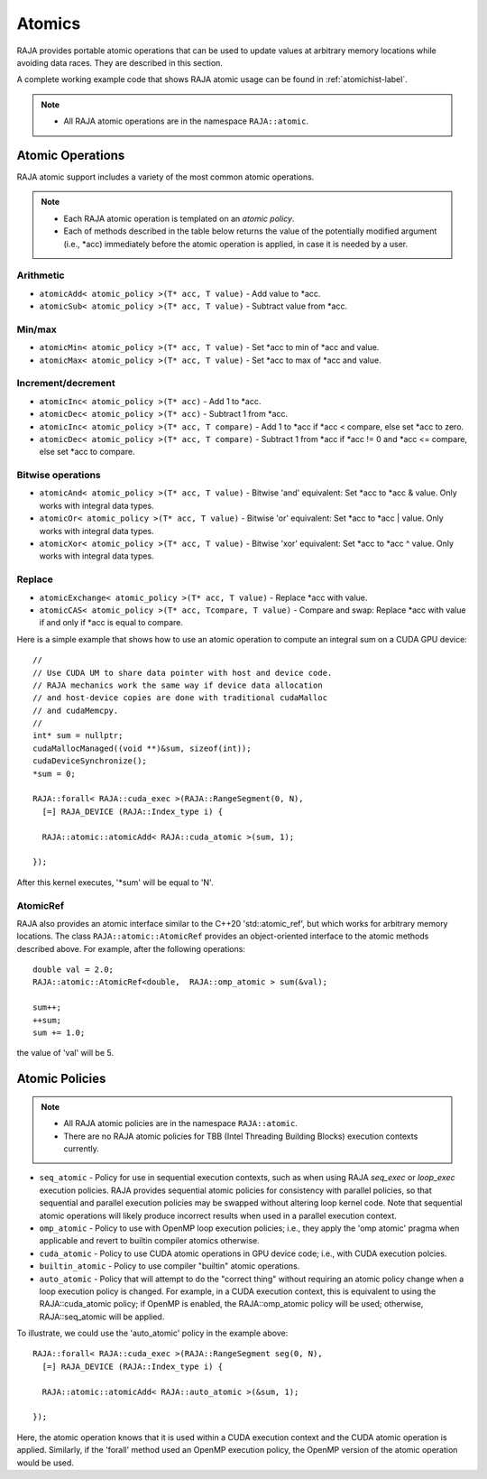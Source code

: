 .. ##
.. ## Copyright (c) 2016-18, Lawrence Livermore National Security, LLC.
.. ##
.. ## Produced at the Lawrence Livermore National Laboratory
.. ##
.. ## LLNL-CODE-689114
.. ##
.. ## All rights reserved.
.. ##
.. ## This file is part of RAJA.
.. ##
.. ## For details about use and distribution, please read RAJA/LICENSE.
.. ##

.. _atomics-label:

========
Atomics
========

RAJA provides portable atomic operations that can be used to update values
at arbitrary memory locations while avoiding data races. They are described
in this section.

A complete working example code that shows RAJA atomic usage can be found in 
:ref:`atomichist-label`.

.. note:: * All RAJA atomic operations are in the namespace ``RAJA::atomic``.

-----------------
Atomic Operations
-----------------

RAJA atomic support includes a variety of the most common atomic operations.

.. note:: * Each RAJA atomic operation is templated on an *atomic policy*.
          * Each of methods described in the table below returns the value of 
            the potentially modified argument (i.e., \*acc) immediately before 
            the atomic operation is applied, in case it is needed by a user.

^^^^^^^^^^^
Arithmetic
^^^^^^^^^^^

* ``atomicAdd< atomic_policy >(T* acc, T value)`` - Add value to \*acc.

* ``atomicSub< atomic_policy >(T* acc, T value)`` - Subtract value from \*acc.

^^^^^^^^^^^
Min/max
^^^^^^^^^^^

* ``atomicMin< atomic_policy >(T* acc, T value)`` - Set \*acc to min of \*acc and value.

* ``atomicMax< atomic_policy >(T* acc, T value)`` - Set \*acc to max of \*acc and value.

^^^^^^^^^^^^^^^^^^^^
Increment/decrement
^^^^^^^^^^^^^^^^^^^^

* ``atomicInc< atomic_policy >(T* acc)`` - Add 1 to \*acc.

* ``atomicDec< atomic_policy >(T* acc)`` - Subtract 1 from \*acc.

* ``atomicInc< atomic_policy >(T* acc, T compare)`` - Add 1 to \*acc if \*acc < compare, else set \*acc to zero.

* ``atomicDec< atomic_policy >(T* acc, T compare)`` - Subtract 1 from \*acc if \*acc != 0 and \*acc <= compare, else set \*acc to compare.

^^^^^^^^^^^^^^^^^^^^
Bitwise operations
^^^^^^^^^^^^^^^^^^^^

* ``atomicAnd< atomic_policy >(T* acc, T value)`` - Bitwise 'and' equivalent: Set \*acc to \*acc & value. Only works with integral data types.

* ``atomicOr< atomic_policy >(T* acc, T value)`` - Bitwise 'or' equivalent: Set \*acc to \*acc | value. Only works with integral data types.

* ``atomicXor< atomic_policy >(T* acc, T value)`` - Bitwise 'xor' equivalent: Set \*acc to \*acc ^ value. Only works with integral data types.

^^^^^^^^^^^^^^^^^^^^
Replace
^^^^^^^^^^^^^^^^^^^^

* ``atomicExchange< atomic_policy >(T* acc, T value)`` - Replace \*acc with value.

* ``atomicCAS< atomic_policy >(T* acc, Tcompare, T value)`` - Compare and swap: Replace \*acc with value if and only if \*acc is equal to compare.

Here is a simple example that shows how to use an atomic operation to compute
an integral sum on a CUDA GPU device::

  //
  // Use CUDA UM to share data pointer with host and device code.
  // RAJA mechanics work the same way if device data allocation
  // and host-device copies are done with traditional cudaMalloc
  // and cudaMemcpy.
  //
  int* sum = nullptr;
  cudaMallocManaged((void **)&sum, sizeof(int));
  cudaDeviceSynchronize();
  *sum = 0;

  RAJA::forall< RAJA::cuda_exec >(RAJA::RangeSegment(0, N), 
    [=] RAJA_DEVICE (RAJA::Index_type i) {

    RAJA::atomic::atomicAdd< RAJA::cuda_atomic >(sum, 1);

  });

After this kernel executes, '*sum' will be equal to 'N'.

^^^^^^^^^^^^^^^^^^^^
AtomicRef
^^^^^^^^^^^^^^^^^^^^

RAJA also provides an atomic interface similar to the C++20 'std::atomic_ref', 
but which works for arbitrary memory locations. The class 
``RAJA::atomic::AtomicRef`` provides an object-oriented interface to the 
atomic methods described above. For example, after the following operations:: 

  double val = 2.0;
  RAJA::atomic::AtomicRef<double,  RAJA::omp_atomic > sum(&val);

  sum++;
  ++sum;
  sum += 1.0; 

the value of 'val' will be 5.

.. _atomicpolicy-label:

---------------
Atomic Policies
---------------

.. note:: * All RAJA atomic policies are in the namespace ``RAJA::atomic``.
          * There are no RAJA atomic policies for TBB (Intel Threading Building 
            Blocks) execution contexts currently.

* ``seq_atomic``     - Policy for use in sequential execution contexts, such as when using RAJA `seq_exec` or `loop_exec` execution policies. RAJA provides sequential atomic policies for consistency with parallel policies, so that sequential and parallel execution policies may be swapped without altering loop kernel code. Note that sequential atomic operations will likely produce incorrect results when used in a parallel execution context.

* ``omp_atomic``     - Policy to use with OpenMP loop execution policies; i.e., they apply the 'omp atomic' pragma when applicable and revert to builtin compiler atomics otherwise.

* ``cuda_atomic``    - Policy to use CUDA atomic operations in GPU device code; i.e., with CUDA execution polcies.

* ``builtin_atomic`` - Policy to use compiler "builtin" atomic operations.

* ``auto_atomic``    - Policy that will attempt to do the "correct thing" without requiring an atomic policy change when a loop  execution policy is changed. For example, in a CUDA execution context, this is equivalent to using the RAJA::cuda_atomic policy; if OpenMP is enabled, the RAJA::omp_atomic policy will be used; otherwise, RAJA::seq_atomic will be applied.

To illustrate, we could use the 'auto_atomic' policy in the example above:: 

  RAJA::forall< RAJA::cuda_exec >(RAJA::RangeSegment seg(0, N), 
    [=] RAJA_DEVICE (RAJA::Index_type i) {

    RAJA::atomic::atomicAdd< RAJA::auto_atomic >(&sum, 1);

  });

Here, the atomic operation knows that it is used within a CUDA execution 
context and the CUDA atomic operation is applied. Similarly, if the 'forall' 
method used an OpenMP execution policy, the OpenMP version of the atomic 
operation would be used.
